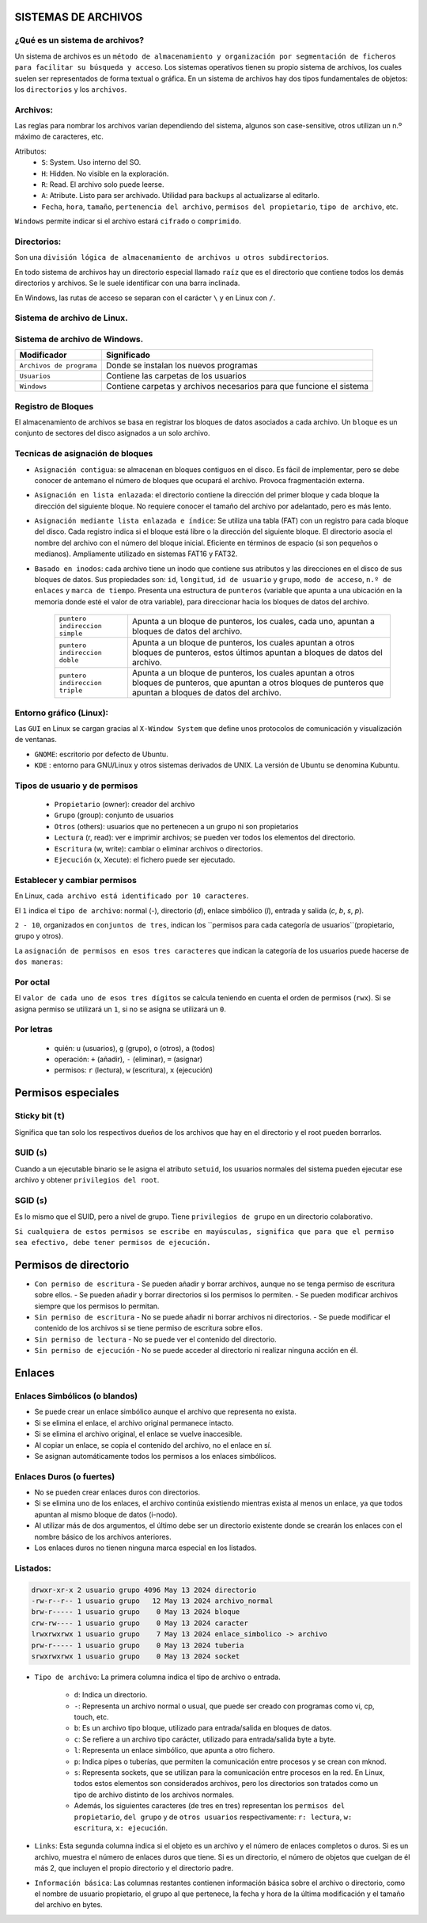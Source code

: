 SISTEMAS DE ARCHIVOS
======================

¿Qué es un sistema de archivos?
-------------------------------

Un sistema de archivos es un ``método de almacenamiento y organización por segmentación de ficheros para facilitar su búsqueda y acceso``. Los sistemas operativos tienen su propio sistema de archivos, los cuales suelen ser representados de forma textual o gráfica.
En un sistema de archivos hay dos tipos fundamentales de objetos: los ``directorios`` y los ``archivos``. 

Archivos:
---------

Las reglas para nombrar los archivos varían dependiendo del sistema, algunos son case-sensitive, otros utilizan un n.º máximo de caracteres, etc.

Atributos:
    - ``S``: System. Uso interno del SO.

    - ``H``: Hidden. No visible en la exploración.

    - ``R``: Read. El archivo solo puede leerse.

    - ``A``: Atribute. Listo para ser archivado. Utilidad para ``backups`` al actualizarse al editarlo. 

    - ``Fecha``, ``hora``, ``tamaño``, ``pertenencia del archivo``, ``permisos del propietario``, ``tipo de archivo``, etc.

``Windows`` permite indicar si el archivo estará ``cifrado`` o ``comprimido``.

Directorios:
------------

Son una ``división lógica de almacenamiento de archivos u otros subdirectorios``.

En todo sistema de archivos hay un directorio especial llamado ``raíz`` que es el directorio que contiene todos los demás directorios y archivos. Se le suele identificar con una barra inclinada.

En Windows, las rutas de acceso se separan con el carácter ``\`` y en Linux con ``/``. 

Sistema de archivo de Linux.
------------------------------

+-----------------------------------------+----------------------------+
| Modificador                             | Significado                |
+=========================================+============================+
| ``/``                                   | Directorio principal.      |
+-----------------------------------------+----------------------------+
| ``/bin``                                | Son instrucciones          |
|                                         | fundamentales que se       |
|                                         | ejecutan al iniciar el     |
|                                         | sistema para que los user  |
|                                         | normales puedan usar       |
|                                         | ciertos programas.         | 
+-----------------------------------------+----------------------------+
| ``/boot``                               | Archivos de arranque,      |
|                                         | utilizados por el gestor   |
|                                         | de arranque.               |
+-----------------------------------------+----------------------------+
| ``/cdrom``                              | Lugar donde se sitúa la    |
|                                         | unidad de CD-ROM.          |
+-----------------------------------------+----------------------------+
| ``/dev``                                | Archivos de dispositivos a |
|                                         | los que se puede acceder.  |
+-----------------------------------------+----------------------------+
| ``/etc``                                | Archivos de configuración y|
|                                         | administración del sistema.|
+-----------------------------------------+----------------------------+
| ``/home``                               | Contiene los directorios de|
|                                         | trabajo de los usuarios.   |
+-----------------------------------------+----------------------------+
| ``/media``                              | Guarda las ubicaciones     |
|                                         | donde se conectan          |
|                                         | dispositivos externos.     |
+-----------------------------------------+----------------------------+
| ``/mnt``                                | Punto de montaje temporal  |
|                                         | donde se montan particiones|
|                                         | los dispositivos de        |
|                                         | almacenamiento...          |
+-----------------------------------------+----------------------------+
| ``/lib``                                | Librerías compartidas      |
|                                         | necesarias para programas. |
+-----------------------------------------+----------------------------+
| ``/opt``                                | Datos de paquetes software |
|                                         | adicionales.               |
+-----------------------------------------+----------------------------+
| ``/proc``                               | Información sobre procesos |
|                                         | del sistema que se están   |
|                                         | ejecutando.                |
+-----------------------------------------+----------------------------+
| ``/root``                               | Carpeta del usuario root.  |
+-----------------------------------------+----------------------------+
| ``/sbin``                               | Programas para configurar  |
|                                         | el sistema.                |
+-----------------------------------------+----------------------------+
| ``/sys``                                | Dispositivos de conexión   |
|                                         | en caliente.               |
+-----------------------------------------+----------------------------+
| ``/tmp``                                | Ficheros temporales,suele   |
|                                         | ser un enlace simbólico.   |
+-----------------------------------------+----------------------------+
| ``/usr``                                | Donde se instalan las apps |
|                                         | de cada usuario.           |
+-----------------------------------------+----------------------------+
| ``/var``                                | Contiene datos que varían  |
|                                         | de sistema que se modifican|
|                                         | al ser ejecutado           |
+-----------------------------------------+----------------------------+

Sistema de archivo de Windows.
------------------------------

+-----------------------------------------+---------------------------------------------+
| Modificador                             | Significado                                 |
+=========================================+=============================================+
| ``Archivos de programa``                | Donde se instalan los nuevos programas      |
+-----------------------------------------+---------------------------------------------+
| ``Usuarios``                            | Contiene las carpetas de los usuarios       |
+-----------------------------------------+---------------------------------------------+
| ``Windows``                             | Contiene carpetas y archivos necesarios     |
|                                         | para que funcione el sistema                |
+-----------------------------------------+---------------------------------------------+


Registro de Bloques
-------------------
El almacenamiento de archivos se basa en registrar los bloques de datos asociados a cada archivo. Un ``bloque`` es un conjunto de sectores del disco asignados a un solo archivo.

Tecnicas de asignación de bloques
---------------------------------

- ``Asignación contigua``: se almacenan en bloques contiguos en el disco. Es fácil de implementar, pero se debe conocer de antemano el número de bloques que ocupará el archivo. Provoca fragmentación externa.

- ``Asignación en lista enlazada``: el directorio contiene la dirección del primer bloque y cada bloque la dirección del siguiente bloque. No requiere conocer el tamaño del archivo por adelantado, pero es más lento.

- ``Asignación mediante lista enlazada e índice``: Se utiliza una tabla (FAT) con un registro para cada bloque del disco. Cada registro indica si el bloque está libre o la dirección del siguiente bloque. El directorio asocia el nombre del archivo con el número del bloque inicial. Eficiente en términos de espacio (si son pequeños o medianos). Ampliamente utilizado en sistemas FAT16 y FAT32. 

- ``Basado en inodos``: cada archivo tiene un inodo que contiene sus atributos y las direcciones en el disco de sus bloques de datos. Sus propiedades son: ``id``, ``longitud``, ``id de usuario`` y ``grupo``, ``modo de acceso``, ``n.º de enlaces`` y ``marca de tiempo``. Presenta una estructura de ``punteros`` (variable que apunta a una ubicación en la memoria donde esté el valor de otra variable), para direccionar hacia los bloques de datos del archivo.
    
            +-----------------------------------------+----------------------------------------------------+
            | ``puntero indireccion simple``          | Apunta a un bloque de punteros, los cuales, cada   |
            |                                         | uno, apuntan a bloques de datos del archivo.       |
            +-----------------------------------------+----------------------------------------------------+
            | ``puntero indireccion doble``           | Apunta a un bloque de punteros, los cuales apuntan |
            |                                         | a otros bloques de punteros, estos últimos apuntan |
            |                                         | a bloques de datos del archivo.                    |
            +-----------------------------------------+----------------------------------------------------+
            | ``puntero indireccion triple``          | Apunta a un bloque de punteros, los cuales apuntan |
            |                                         | a otros bloques de punteros, que apuntan a otros   |
            |                                         | bloques de punteros que apuntan a bloques de datos |
            |                                         | del archivo.                                       |
            +-----------------------------------------+----------------------------------------------------+

Entorno gráfico (Linux):
--------------------------

Las ``GUI`` en Linux se cargan gracias al ``X-Window System`` que define unos protocolos de comunicación y visualización de ventanas.

- ``GNOME``: escritorio por defecto de Ubuntu.
- ``KDE`` : entorno para GNU/Linux y otros sistemas derivados de UNIX. La versión de Ubuntu se denomina Kubuntu. 


Tipos de usuario y de permisos
------------------------------

    - ``Propietario`` (owner): creador del archivo

    - ``Grupo`` (group): conjunto de usuarios

    - ``Otros`` (others): usuarios que no pertenecen a un grupo ni son propietarios


    - ``Lectura`` (r, read): ver e imprimir archivos; se pueden ver todos los elementos del directorio.

    - ``Escritura`` (w, write): cambiar o eliminar archivos o directorios.

    - ``Ejecución`` (x, Xecute): el fichero puede ser ejecutado. 


Establecer y cambiar permisos
-----------------------------

En Linux, ``cada archivo está identificado por 10 caracteres``.

El ``1`` indica el ``tipo de archivo``: normal (`-`), directorio (`d`), enlace simbólico (`l`), entrada y salida (`c`, `b`, `s`, `p`).

``2 - 10``, organizados en ``conjuntos de tres``, indican los ``permisos para cada categoría de usuarios``(propietario, grupo y otros).

La ``asignación de permisos en esos tres caracteres`` que indican la categoría de los usuarios puede hacerse de ``dos maneras``:

Por octal
---------

El ``valor de cada uno de esos tres dígitos`` se calcula teniendo en cuenta el orden de permisos (``rwx``). Si se asigna permiso se utilizará un ``1``, si no se asigna se utilizará un ``0``.

Por letras
----------

  - quién: ``u`` (usuarios), ``g`` (grupo), ``o`` (otros), ``a`` (todos)
  - operación: ``+`` (añadir), ``-`` (eliminar), ``=`` (asignar)
  - permisos: ``r`` (lectura), ``w`` (escritura), ``x`` (ejecución)

Permisos especiales
===================

Sticky bit (``t``)
-----------------

Significa que tan solo los respectivos dueños de los archivos que hay en el directorio y el root pueden borrarlos.

SUID (``s``)
----------

Cuando a un ejecutable binario se le asigna el atributo ``setuid``, los usuarios normales del sistema pueden ejecutar ese archivo y obtener ``privilegios del root``.

SGID (``s``)
----------

Es lo mismo que el SUID, pero a nivel de grupo. Tiene ``privilegios de grupo`` en un directorio colaborativo.

``Si cualquiera de estos permisos se escribe en mayúsculas, significa que para que el permiso sea efectivo, debe tener permisos de ejecución.``

Permisos de directorio
======================

- ``Con permiso de escritura``
  - Se pueden añadir y borrar archivos, aunque no se tenga permiso de escritura sobre ellos.
  - Se pueden añadir y borrar directorios si los permisos lo permiten.
  - Se pueden modificar archivos siempre que los permisos lo permitan.

- ``Sin permiso de escritura``
  - No se puede añadir ni borrar archivos ni directorios.
  - Se puede modificar el contenido de los archivos si se tiene permiso de escritura sobre ellos.

- ``Sin permiso de lectura``
  - No se puede ver el contenido del directorio.

- ``Sin permiso de ejecución``
  - No se puede acceder al directorio ni realizar ninguna acción en él.


Enlaces
=======

Enlaces Simbólicos (o blandos)
--------------------------------

- Se puede crear un enlace simbólico aunque el archivo que representa no exista.
- Si se elimina el enlace, el archivo original permanece intacto.
- Si se elimina el archivo original, el enlace se vuelve inaccesible.
- Al copiar un enlace, se copia el contenido del archivo, no el enlace en sí.
- Se asignan automáticamente todos los permisos a los enlaces simbólicos.

Enlaces Duros (o fuertes)
--------------------------

- No se pueden crear enlaces duros con directorios.
- Si se elimina uno de los enlaces, el archivo continúa existiendo mientras exista al menos un enlace, ya que todos apuntan al mismo bloque de datos (i-nodo).
- Al utilizar más de dos argumentos, el último debe ser un directorio existente donde se crearán los enlaces con el nombre básico de los archivos anteriores.
- Los enlaces duros no tienen ninguna marca especial en los listados.


Listados:
------------

.. code-block:: bash

    drwxr-xr-x 2 usuario grupo 4096 May 13 2024 directorio
    -rw-r--r-- 1 usuario grupo   12 May 13 2024 archivo_normal
    brw-r----- 1 usuario grupo    0 May 13 2024 bloque
    crw-rw---- 1 usuario grupo    0 May 13 2024 caracter
    lrwxrwxrwx 1 usuario grupo    7 May 13 2024 enlace_simbolico -> archivo
    prw-r----- 1 usuario grupo    0 May 13 2024 tuberia
    srwxrwxrwx 1 usuario grupo    0 May 13 2024 socket


* ``Tipo de archivo``: La primera columna indica el tipo de archivo o entrada. 

    * ``d``: Indica un directorio.

    * ``-``: Representa un archivo normal o usual, que puede ser creado con programas como vi, cp, touch, etc.

    * ``b``: Es un archivo tipo bloque, utilizado para entrada/salida en bloques de datos.

    * ``c``: Se refiere a un archivo tipo carácter, utilizado para entrada/salida byte a byte.

    * ``l``: Representa un enlace simbólico, que apunta a otro fichero.

    * ``p``: Indica pipes o tuberías, que permiten la comunicación entre procesos y se crean con mknod.

    * ``s``: Representa sockets, que se utilizan para la comunicación entre procesos en la red. En Linux, todos estos elementos son considerados archivos, pero los directorios son tratados como un tipo de archivo distinto de los archivos normales.

    * Además, los siguientes caracteres (de tres en tres) representan los ``permisos del propietario``, ``del grupo`` y de ``otros usuarios`` respectivamente: ``r: lectura``, ``w: escritura``, ``x: ejecución``.

* ``Links``: Esta segunda columna indica si el objeto es un archivo y el número de enlaces completos o duros. Si es un archivo, muestra el número de enlaces duros que tiene. Si es un directorio, el número de objetos que cuelgan de él más 2, que incluyen el propio directorio y el directorio padre.

* ``Información básica``: Las columnas restantes contienen información básica sobre el archivo o directorio, como el nombre de usuario propietario, el grupo al que pertenece, la fecha y hora de la última modificación y el tamaño del archivo en bytes.

